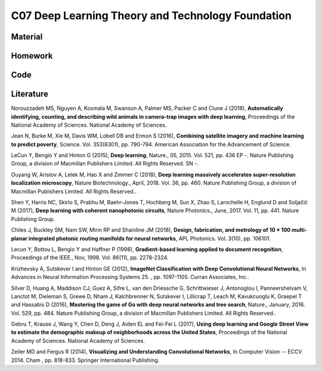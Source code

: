 **************************************************
C07 Deep Learning Theory and Technology Foundation
**************************************************

Material
========

Homework
========

Code
====

Literature
==========

Norouzzadeh MS, Nguyen A, Kosmala M, Swanson A, Palmer MS, Packer C and Clune J (2018), **Automatically identifying, counting, and describing wild animals in camera-trap images with deep learning**, Proceedings of the National Academy of Sciences. National Academy of Sciences.

Jean N, Burke M, Xie M, Davis WM, Lobell DB and Ermon S (2016), **Combining satellite imagery and machine learning to predict poverty**, Science. Vol. 353(6301), pp. 790-794. American Association for the Advancement of Science.

LeCun Y, Bengio Y and Hinton G (2015), **Deep learning**, Nature., 05, 2015. Vol. 521, pp. 436 EP -. Nature Publishing Group, a division of Macmillan Publishers Limited. All Rights Reserved. SN -.

Ouyang W, Aristov A, Lelek M, Hao X and Zimmer C (2018), **Deep learning massively accelerates super-resolution localization microscopy**, Nature Biotechnology., April, 2018. Vol. 36, pp. 460. Nature Publishing Group, a division of Macmillan Publishers Limited. All Rights Reserved..

Shen Y, Harris NC, Skirlo S, Prabhu M, Baehr-Jones T, Hochberg M, Sun X, Zhao S, Larochelle H, Englund D and Soljačić M (2017), **Deep learning with coherent nanophotonic circuits**, Nature Photonics., June, 2017. Vol. 11, pp. 441. Nature Publishing Group.

Chiles J, Buckley SM, Nam SW, Mirin RP and Shainline JM (2018), **Design, fabrication, and metrology of 10 × 100 multi-planar integrated photonic routing manifolds for neural networks**, APL Photonics. Vol. 3(10), pp. 106101.

Lecun Y, Bottou L, Bengio Y and Haffner P (1998), **Gradient-based learning applied to document recognition**, Proceedings of the IEEE., Nov, 1998. Vol. 86(11), pp. 2278-2324.

Krizhevsky A, Sutskever I and Hinton GE (2012), **ImageNet Classification with Deep Convolutional Neural Networks**, In Advances in Neural Information Processing Systems 25. , pp. 1097-1105. Curran Associates, Inc..

Silver D, Huang A, Maddison CJ, Guez A, Sifre L, van den Driessche G, Schrittwieser J, Antonoglou I, Panneershelvam V, Lanctot M, Dieleman S, Grewe D, Nham J, Kalchbrenner N, Sutskever I, Lillicrap T, Leach M, Kavukcuoglu K, Graepel T and Hassabis D (2016), **Mastering the game of Go with deep neural networks and tree search**, Nature., January, 2016. Vol. 529, pp. 484. Nature Publishing Group, a division of Macmillan Publishers Limited. All Rights Reserved..

Gebru T, Krause J, Wang Y, Chen D, Deng J, Aiden EL and Fei-Fei L (2017), **Using deep learning and Google Street View to estimate the demographic makeup of neighborhoods across the United States**, Proceedings of the National Academy of Sciences. National Academy of Sciences.

Zeiler MD and Fergus R (2014), **Visualizing and Understanding Convolutional Networks**, In Computer Vision -- ECCV 2014. Cham , pp. 818-833. Springer International Publishing.
